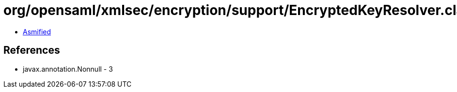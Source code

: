 = org/opensaml/xmlsec/encryption/support/EncryptedKeyResolver.class

 - link:EncryptedKeyResolver-asmified.java[Asmified]

== References

 - javax.annotation.Nonnull - 3
